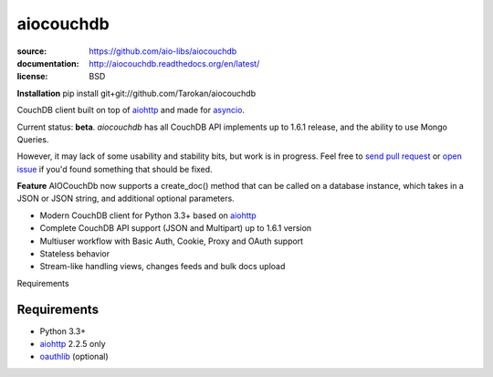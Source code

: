 ==========
aiocouchdb
==========

:source: https://github.com/aio-libs/aiocouchdb
:documentation: http://aiocouchdb.readthedocs.org/en/latest/
:license: BSD

**Installation**
pip install git+git://github.com/Tarokan/aiocouchdb 

CouchDB client built on top of `aiohttp`_ and made for `asyncio`_.

Current status: **beta**. `aiocouchdb` has all CouchDB API implements up to
1.6.1 release, and the ability to use Mongo Queries.

However, it may lack of some usability and stability bits, but
work is in progress. Feel free to `send pull request`_ or `open issue`_ if
you'd found something that should be fixed.

**Feature**
AIOCouchDb now supports a create_doc() method that can be called on a database instance, which takes in a JSON or JSON string, and additional optional parameters.

- Modern CouchDB client for Python 3.3+ based on `aiohttp`_
- Complete CouchDB API support (JSON and Multipart) up to 1.6.1 version
- Multiuser workflow with Basic Auth, Cookie, Proxy and OAuth support
- Stateless behavior
- Stream-like handling views, changes feeds and bulk docs upload

Requirements

Requirements
============

- Python 3.3+
- `aiohttp`_ 2.2.5 only
- `oauthlib`_ (optional)

.. _aiohttp: https://github.com/KeepSafe/aiohttp
.. _asyncio: https://docs.python.org/3/library/asyncio.html
.. _oauthlib: https://github.com/idan/oauthlib

.. _open issue: https://github.com/aio-libs/aiocouchdb/issues
.. _send pull request: https://github.com/aio-libs/aiocouchdb/pulls
